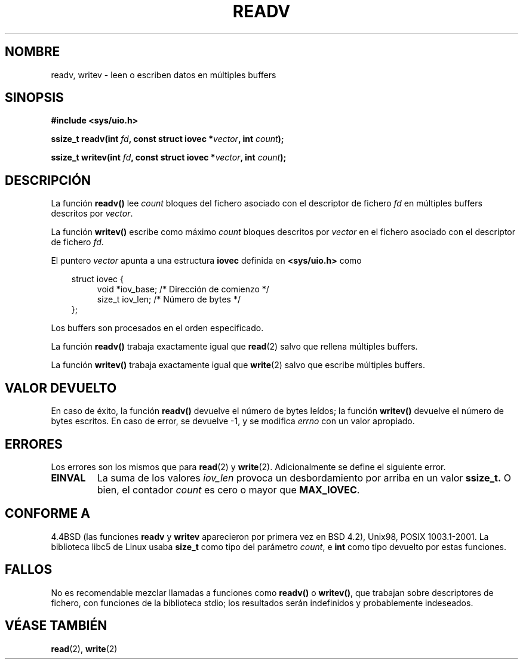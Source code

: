 .\" (c) 1993 by Thomas Koenig (ig25@rz.uni-karlsruhe.de)
.\"
.\" Permission is granted to make and distribute verbatim copies of this
.\" manual provided the copyright notice and this permission notice are
.\" preserved on all copies.
.\"
.\" Permission is granted to copy and distribute modified versions of this
.\" manual under the conditions for verbatim copying, provided that the
.\" entire resulting derived work is distributed under the terms of a
.\" permission notice identical to this one
.\" 
.\" Since the Linux kernel and libraries are constantly changing, this
.\" manual page may be incorrect or out-of-date.  The author(s) assume no
.\" responsibility for errors or omissions, or for damages resulting from
.\" the use of the information contained herein.  The author(s) may not
.\" have taken the same level of care in the production of this manual,
.\" which is licensed free of charge, as they might when working
.\" professionally.
.\" 
.\" Formatted or processed versions of this manual, if unaccompanied by
.\" the source, must acknowledge the copyright and authors of this work.
.\" License.
.\" Modified Sat Jul 24 18:34:44 1993 by Rik Faith (faith@cs.unc.edu)
.\" Merged readv.[23], 2002-10-17, aeb
.\" Revisado por Miguel Pérez Ibars <mpi79470@alu.um.es> el 6-noviembre-2004
.\"
.TH READV 2  "17 octubre 2002" "" "Manual del Programador de Linux"
.SH NOMBRE
readv, writev \- leen o escriben datos en múltiples buffers
.SH SINOPSIS
.nf
.B #include <sys/uio.h>
.sp
.BI "ssize_t readv(int " fd ", const struct iovec *" vector ", int " count );
.sp
.BI "ssize_t writev(int " fd ", const struct iovec *" vector ", int " count );
.fi
.SH DESCRIPCIÓN
La función
.B readv()
lee
.I count
bloques del fichero asociado con el descriptor de fichero
.I fd
en múltiples buffers descritos por
.IR vector .
.PP
La función
.B writev()
escribe como máximo
.I count
bloques descritos por
.I vector
en el fichero asociado con el descriptor de fichero
.IR fd .
.PP
El puntero
.I vector
apunta a una estructura
.B iovec
definida en
.B <sys/uio.h>
como
.PP
.br
.nf
.in 10
struct iovec {
.in 14
void *iov_base;   /* Dirección de comienzo */
size_t iov_len;   /* Número de bytes */
.in 10
};
.fi
.PP
Los buffers son procesados en el orden especificado.
.PP
La función
.B readv()
trabaja exactamente igual que
.BR read (2)
salvo que rellena múltiples buffers.
.PP
La función
.B writev()
trabaja exactamente igual que
.BR write (2)
salvo que escribe múltiples buffers.
.PP
.SH "VALOR DEVUELTO"
En caso de éxito, la función
.B readv()
devuelve el número de bytes leídos; la función
.B writev()
devuelve el número de bytes escritos.
En caso de error, se devuelve \-1, y se modifica \fIerrno\fP con un valor apropiado.
.SH ERRORES
Los errores son los mismos que para
.BR read (2)
y
.BR write (2).
Adicionalmente se define el siguiente error.
.TP
.B EINVAL
La suma de los valores
.I iov_len
provoca un desbordamiento por arriba en un valor
.B ssize_t.
O bien,
el contador \fIcount\fR es cero o mayor que \fBMAX_IOVEC\fR.
.SH "CONFORME A"
4.4BSD (las funciones
.B readv
y
.B writev
aparecieron por primera vez en BSD 4.2), Unix98, POSIX 1003.1-2001.
La biblioteca libc5 de Linux usaba \fBsize_t\fR como tipo del parámetro \fIcount\fR,
e \fBint\fP como tipo devuelto por estas funciones.
.\" Las llamadas al sistma readv/writev tenían fallos antes de la versión 1.3.40 de Linux
.\" (Dice release.libc.)
.SH FALLOS
No es recomendable mezclar llamadas a funciones como
.B readv()
o
.BR writev() ,
que trabajan sobre descriptores de fichero, con funciones de la biblioteca
stdio; los resultados serán indefinidos y probablemente indeseados.
.SH "VÉASE TAMBIÉN"
.BR read (2),
.BR write (2)
